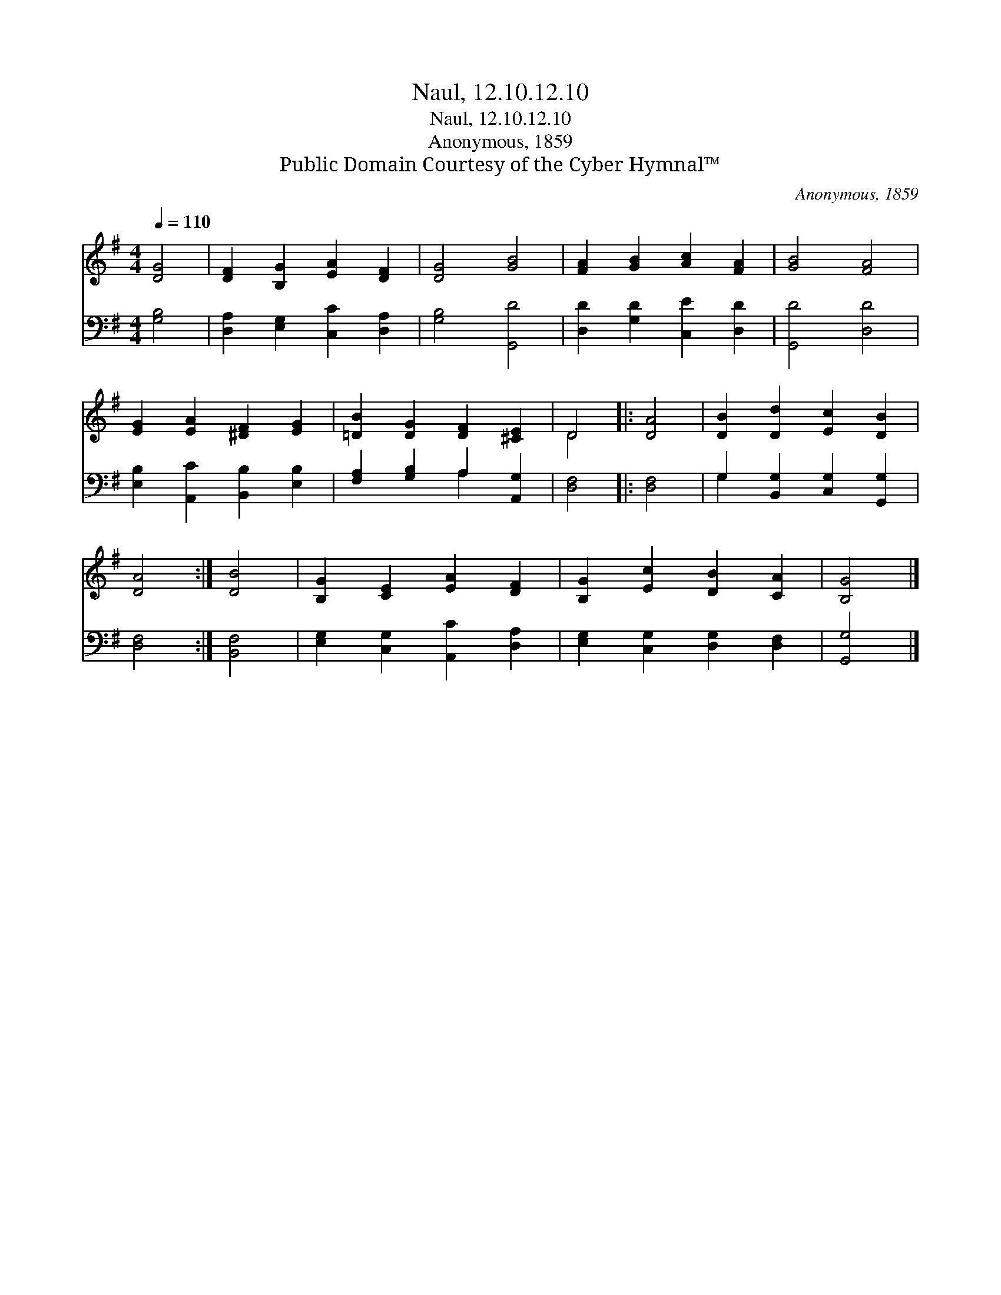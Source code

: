 X:1
T:Naul, 12.10.12.10
T:Naul, 12.10.12.10
T:Anonymous, 1859
T:Public Domain Courtesy of the Cyber Hymnal™
C:Anonymous, 1859
Z:Public Domain
Z:Courtesy of the Cyber Hymnal™
%%score ( 1 2 ) ( 3 4 )
L:1/8
Q:1/4=110
M:4/4
K:G
V:1 treble 
V:2 treble 
V:3 bass 
V:4 bass 
V:1
 [DG]4 | [DF]2 [B,G]2 [EA]2 [DF]2 | [DG]4 [GB]4 | [FA]2 [GB]2 [Ac]2 [FA]2 | [GB]4 [FA]4 | %5
 [EG]2 [EA]2 [^DF]2 [EG]2 | [=DB]2 [DG]2 [DF]2 [^CE]2 | D4 |: [DA]4 | [DB]2 [Dd]2 [Ec]2 [DB]2 | %10
 [DA]4 :| [DB]4 | [B,G]2 [CE]2 [EA]2 [DF]2 | [B,G]2 [Ec]2 [DB]2 [CA]2 | [B,G]4 |] %15
V:2
 x4 | x8 | x8 | x8 | x8 | x8 | x8 | D4 |: x4 | x8 | x4 :| x4 | x8 | x8 | x4 |] %15
V:3
 [G,B,]4 | [D,A,]2 [E,G,]2 [C,C]2 [D,A,]2 | [G,B,]4 [G,,D]4 | [D,D]2 [G,D]2 [C,E]2 [D,D]2 | %4
 [G,,D]4 [D,D]4 | [E,B,]2 [A,,C]2 [B,,B,]2 [E,B,]2 | [F,A,]2 [G,B,]2 A,2 [A,,G,]2 | [D,F,]4 |: %8
 [D,F,]4 | G,2 [B,,G,]2 [C,G,]2 [G,,G,]2 | [D,F,]4 :| [B,,F,]4 | [E,G,]2 [C,G,]2 [A,,C]2 [D,A,]2 | %13
 [E,G,]2 [C,G,]2 [D,G,]2 [D,F,]2 | [G,,G,]4 |] %15
V:4
 x4 | x8 | x8 | x8 | x8 | x8 | x4 A,2 x2 | x4 |: x4 | G,2 x6 | x4 :| x4 | x8 | x8 | x4 |] %15

